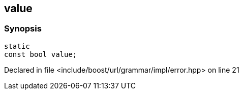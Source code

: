 :relfileprefix: ../../../
[#1E33317679F4E3492D85582AE651AEDB19B4632A]
== value



=== Synopsis

[source,cpp,subs="verbatim,macros,-callouts"]
----
static
const bool value;
----

Declared in file <include/boost/url/grammar/impl/error.hpp> on line 21


